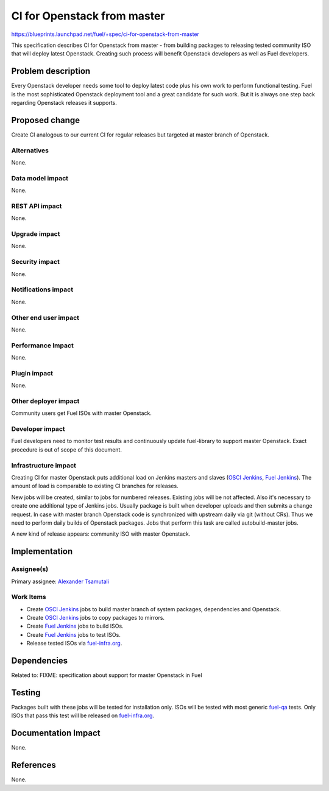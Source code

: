 ..
 This work is licensed under a Creative Commons Attribution 3.0 Unported
 License.

 http://creativecommons.org/licenses/by/3.0/legalcode

==========================================
CI for Openstack from master
==========================================

https://blueprints.launchpad.net/fuel/+spec/ci-for-openstack-from-master

This specification describes CI for Openstack from master - from building
packages to releasing tested community ISO that will deploy latest
Openstack. Creating such process will benefit Openstack developers as well as
Fuel developers.


Problem description
===================

Every Openstack developer needs some tool to deploy latest code plus his
own work to perform functional testing. Fuel is the most sophisticated
Openstack deployment tool and a great candidate for such work. But it is always
one step back regarding Openstack releases it supports.


Proposed change
===============

Create CI analogous to our current CI for regular releases but targeted at
master branch of Openstack.


Alternatives
------------

None.


Data model impact
-----------------

None.


REST API impact
---------------

None.


Upgrade impact
--------------

None.


Security impact
---------------

None.


Notifications impact
--------------------

None.


Other end user impact
---------------------

None.


Performance Impact
------------------

None.


Plugin impact
-------------

None.


Other deployer impact
---------------------

Community users get Fuel ISOs with master Openstack.


Developer impact
----------------

Fuel developers need to monitor test results and continuously update
fuel-library to support master Openstack. Exact procedure is out of scope of
this document.


Infrastructure impact
---------------------

Creating CI for master Openstack puts additional load on Jenkins masters and
slaves (`OSCI Jenkins`_, `Fuel Jenkins`_). The amount of load is comparable to
existing CI branches for releases.

New jobs will be created, similar to jobs for numbered releases. Existing jobs
will be not affected. Also it's necessary to create one additional type of
Jenkins jobs. Usually package is built when developer uploads and then submits
a change request. In case with master branch Openstack code is synchronized
with upstream daily via git (without CRs). Thus we need to perform daily builds
of Openstack packages. Jobs that perform this task are called autobuild-master
jobs.

A new kind of release appears: community ISO with master Openstack.


Implementation
==============

Assignee(s)
-----------

Primary assignee: `Alexander Tsamutali`_


Work Items
----------

* Create `OSCI Jenkins`_ jobs to build master branch of system packages,
  dependencies and Openstack.
* Create `OSCI Jenkins`_ jobs to copy packages to mirrors.
* Create `Fuel Jenkins`_ jobs to build ISOs.
* Create `Fuel Jenkins`_ jobs to test ISOs.
* Release tested ISOs via fuel-infra.org_.
  

Dependencies
============

Related to: FIXME: specification about support for master Openstack in Fuel


Testing
=======

Packages built with these jobs will be tested for installation only. ISOs will
be tested with most generic fuel-qa_ tests. Only ISOs that pass this test
will be released on fuel-infra.org_.


Documentation Impact
====================

None.


References
==========

None.


.. _`OSCI Jenkins`: http://osci-jenkins.srt.mirantis.net
.. _`Fuel Jenkins`: http://ci.fuel-infra.org
.. _`Alexander Tsamutali`: https://launchpad.net/~astsmtl
.. _fuel-infra.org: http://fuel-infra.org
.. _fuel-qa: http://git.openstack.org/cgit/stackforge/fuel-qa
